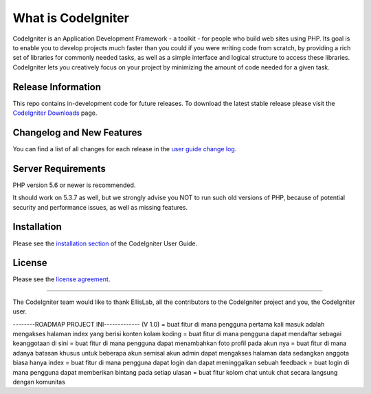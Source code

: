 ###################
What is CodeIgniter
###################

CodeIgniter is an Application Development Framework - a toolkit - for people
who build web sites using PHP. Its goal is to enable you to develop projects
much faster than you could if you were writing code from scratch, by providing
a rich set of libraries for commonly needed tasks, as well as a simple
interface and logical structure to access these libraries. CodeIgniter lets
you creatively focus on your project by minimizing the amount of code needed
for a given task.

*******************
Release Information
*******************

This repo contains in-development code for future releases. To download the
latest stable release please visit the `CodeIgniter Downloads
<https://codeigniter.com/download>`_ page.

**************************
Changelog and New Features
**************************

You can find a list of all changes for each release in the `user
guide change log <https://github.com/bcit-ci/CodeIgniter/blob/develop/user_guide_src/source/changelog.rst>`_.

*******************
Server Requirements
*******************

PHP version 5.6 or newer is recommended.

It should work on 5.3.7 as well, but we strongly advise you NOT to run
such old versions of PHP, because of potential security and performance
issues, as well as missing features.

************
Installation
************

Please see the `installation section <https://codeigniter.com/user_guide/installation/index.html>`_
of the CodeIgniter User Guide.

*******
License
*******

Please see the `license
agreement <https://github.com/bcit-ci/CodeIgniter/blob/develop/user_guide_src/source/license.rst>`_.

*********

The CodeIgniter team would like to thank EllisLab, all the
contributors to the CodeIgniter project and you, the CodeIgniter user.

--------ROADMAP PROJECT INI-------------
(V 1.0)
= buat fitur di mana pengguna pertama kali masuk adalah mengakses halaman index yang berisi konten kolam koding
= buat fitur di mana pengguna dapat mendaftar sebagai keanggotaan di sini
= buat fitur di mana pengguna dapat menambahkan foto profil pada akun nya
= buat fitur di mana adanya batasan khusus untuk beberapa akun semisal akun admin dapat mengakses halaman data sedangkan anggota biasa hanya index
= buat fitur di mana pengguna dapat login dan dapat meninggalkan sebuah feedback
= buat login di mana pengguna dapat memberikan bintang pada setiap ulasan
= buat fitur kolom chat untuk chat secara langsung dengan komunitas
